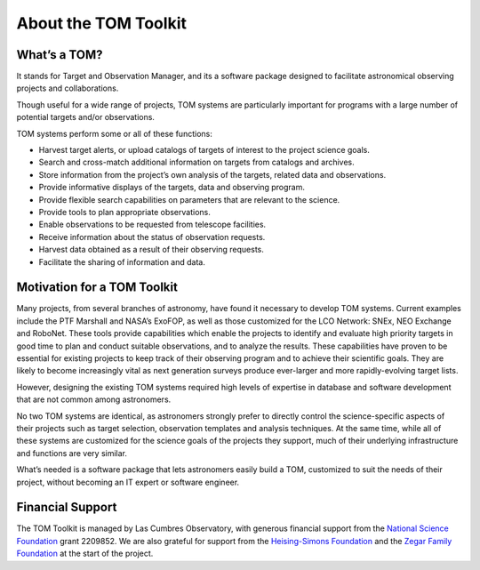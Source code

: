 About the TOM Toolkit
---------------------

What’s a TOM?
~~~~~~~~~~~~~

It stands for Target and Observation Manager, and its a software package
designed to facilitate astronomical observing projects and
collaborations.

Though useful for a wide range of projects, TOM systems are particularly
important for programs with a large number of potential targets and/or
observations.

TOM systems perform some or all of these functions:

-  Harvest target alerts, or upload catalogs of targets of interest to
   the project science goals.
-  Search and cross-match additional information on targets from
   catalogs and archives.
-  Store information from the project’s own analysis of the targets,
   related data and observations.
-  Provide informative displays of the targets, data and observing
   program.
-  Provide flexible search capabilities on parameters that are relevant
   to the science.
-  Provide tools to plan appropriate observations.
-  Enable observations to be requested from telescope facilities.
-  Receive information about the status of observation requests.
-  Harvest data obtained as a result of their observing requests.
-  Facilitate the sharing of information and data.

Motivation for a TOM Toolkit
~~~~~~~~~~~~~~~~~~~~~~~~~~~~

Many projects, from several branches of astronomy, have found it
necessary to develop TOM systems. Current examples include the PTF
Marshall and NASA’s ExoFOP, as well as those customized for the LCO
Network: SNEx, NEO Exchange and RoboNet. These tools provide
capabilities which enable the projects to identify and evaluate high
priority targets in good time to plan and conduct suitable observations,
and to analyze the results. These capabilities have proven to be
essential for existing projects to keep track of their observing program
and to achieve their scientific goals. They are likely to become
increasingly vital as next generation surveys produce ever-larger and
more rapidly-evolving target lists.

However, designing the existing TOM systems required high levels of
expertise in database and software development that are not common among
astronomers.

No two TOM systems are identical, as astronomers strongly prefer to
directly control the science-specific aspects of their projects such as
target selection, observation templates and analysis techniques. At the
same time, while all of these systems are customized for the science
goals of the projects they support, much of their underlying
infrastructure and functions are very similar.

What’s needed is a software package that lets astronomers easily build a
TOM, customized to suit the needs of their project, without becoming an
IT expert or software engineer.

Financial Support
~~~~~~~~~~~~~~~~~

The TOM Toolkit is managed by Las Cumbres Observatory, with generous
financial support from the `National Science Foundation <https://www.nsf.gov/>`_ grant 2209852.
We are also grateful for support from the `Heising-Simons Foundation
<https://hsfoundation.org>`_ and the `Zegar Family Foundation
<https://sites.google.com/zegarff.org/site>`_ at the start of the project.
